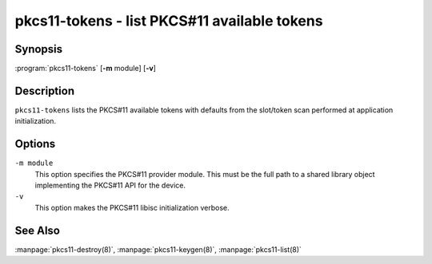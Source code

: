 .. Copyright (C) Internet Systems Consortium, Inc. ("ISC")
..
.. SPDX-License-Identifier: MPL-2.0
..
.. This Source Code Form is subject to the terms of the Mozilla Public
.. License, v. 2.0.  If a copy of the MPL was not distributed with this
.. file, you can obtain one at https://mozilla.org/MPL/2.0/.
..
.. See the COPYRIGHT file distributed with this work for additional
.. information regarding copyright ownership.

.. highlight: console

.. _man_pkcs11-tokens:

pkcs11-tokens - list PKCS#11 available tokens
---------------------------------------------

Synopsis
~~~~~~~~

:program:`pkcs11-tokens` [**-m** module] [**-v**]

Description
~~~~~~~~~~~

``pkcs11-tokens`` lists the PKCS#11 available tokens with defaults from
the slot/token scan performed at application initialization.

Options
~~~~~~~

``-m module``
   This option specifies the PKCS#11 provider module. This must be the full path to a
   shared library object implementing the PKCS#11 API for the device.

``-v``
   This option makes the PKCS#11 libisc initialization verbose.

See Also
~~~~~~~~

:manpage:`pkcs11-destroy(8)`, :manpage:`pkcs11-keygen(8)`, :manpage:`pkcs11-list(8)`
